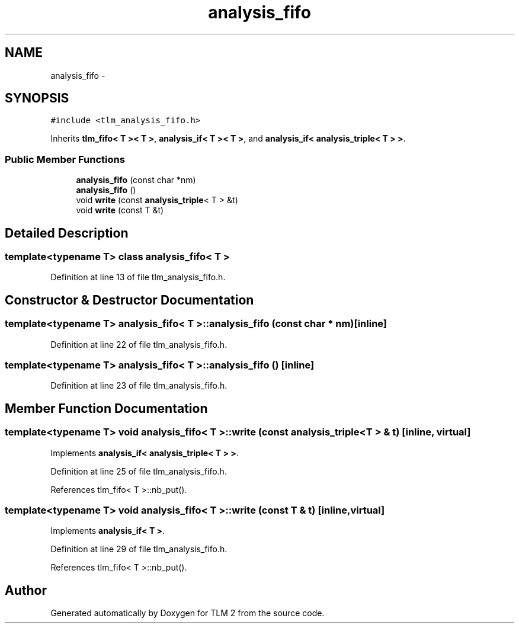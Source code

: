 .TH "analysis_fifo" 3 "17 Oct 2007" "Version 1" "TLM 2" \" -*- nroff -*-
.ad l
.nh
.SH NAME
analysis_fifo \- 
.SH SYNOPSIS
.br
.PP
\fC#include <tlm_analysis_fifo.h>\fP
.PP
Inherits \fBtlm_fifo< T >< T >\fP, \fBanalysis_if< T >< T >\fP, and \fBanalysis_if< analysis_triple< T > >\fP.
.PP
.SS "Public Member Functions"

.in +1c
.ti -1c
.RI "\fBanalysis_fifo\fP (const char *nm)"
.br
.ti -1c
.RI "\fBanalysis_fifo\fP ()"
.br
.ti -1c
.RI "void \fBwrite\fP (const \fBanalysis_triple\fP< T > &t)"
.br
.ti -1c
.RI "void \fBwrite\fP (const T &t)"
.br
.in -1c
.SH "Detailed Description"
.PP 

.SS "template<typename T> class analysis_fifo< T >"

.PP
Definition at line 13 of file tlm_analysis_fifo.h.
.SH "Constructor & Destructor Documentation"
.PP 
.SS "template<typename T> \fBanalysis_fifo\fP< T >::\fBanalysis_fifo\fP (const char * nm)\fC [inline]\fP"
.PP
Definition at line 22 of file tlm_analysis_fifo.h.
.SS "template<typename T> \fBanalysis_fifo\fP< T >::\fBanalysis_fifo\fP ()\fC [inline]\fP"
.PP
Definition at line 23 of file tlm_analysis_fifo.h.
.SH "Member Function Documentation"
.PP 
.SS "template<typename T> void \fBanalysis_fifo\fP< T >::write (const \fBanalysis_triple\fP< T > & t)\fC [inline, virtual]\fP"
.PP
Implements \fBanalysis_if< analysis_triple< T > >\fP.
.PP
Definition at line 25 of file tlm_analysis_fifo.h.
.PP
References tlm_fifo< T >::nb_put().
.SS "template<typename T> void \fBanalysis_fifo\fP< T >::write (const T & t)\fC [inline, virtual]\fP"
.PP
Implements \fBanalysis_if< T >\fP.
.PP
Definition at line 29 of file tlm_analysis_fifo.h.
.PP
References tlm_fifo< T >::nb_put().

.SH "Author"
.PP 
Generated automatically by Doxygen for TLM 2 from the source code.
